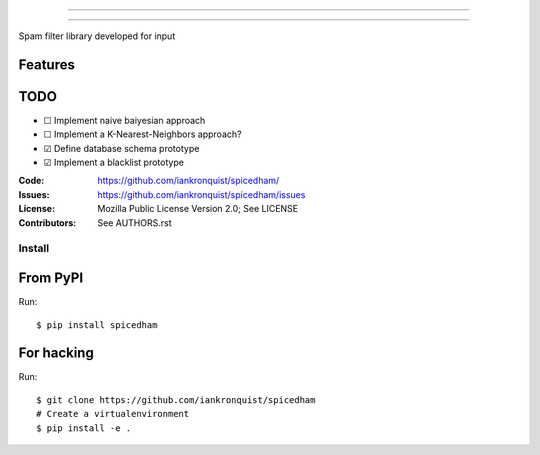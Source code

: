 ===============================

===============================

Spam filter library developed for input

Features
--------

TODO
----
- ☐ Implement naive baiyesian approach
- ☐ Implement a K-Nearest-Neighbors approach?
- ☑ Define database schema prototype
- ☑ Implement a blacklist prototype

:Code:         https://github.com/iankronquist/spicedham/
:Issues:         https://github.com/iankronquist/spicedham/issues
:License:      Mozilla Public License Version 2.0; See LICENSE
:Contributors: See AUTHORS.rst


Install
=======

From PyPI
---------

Run::

    $ pip install spicedham


For hacking
-----------

Run::

    $ git clone https://github.com/iankronquist/spicedham
    # Create a virtualenvironment
    $ pip install -e .
